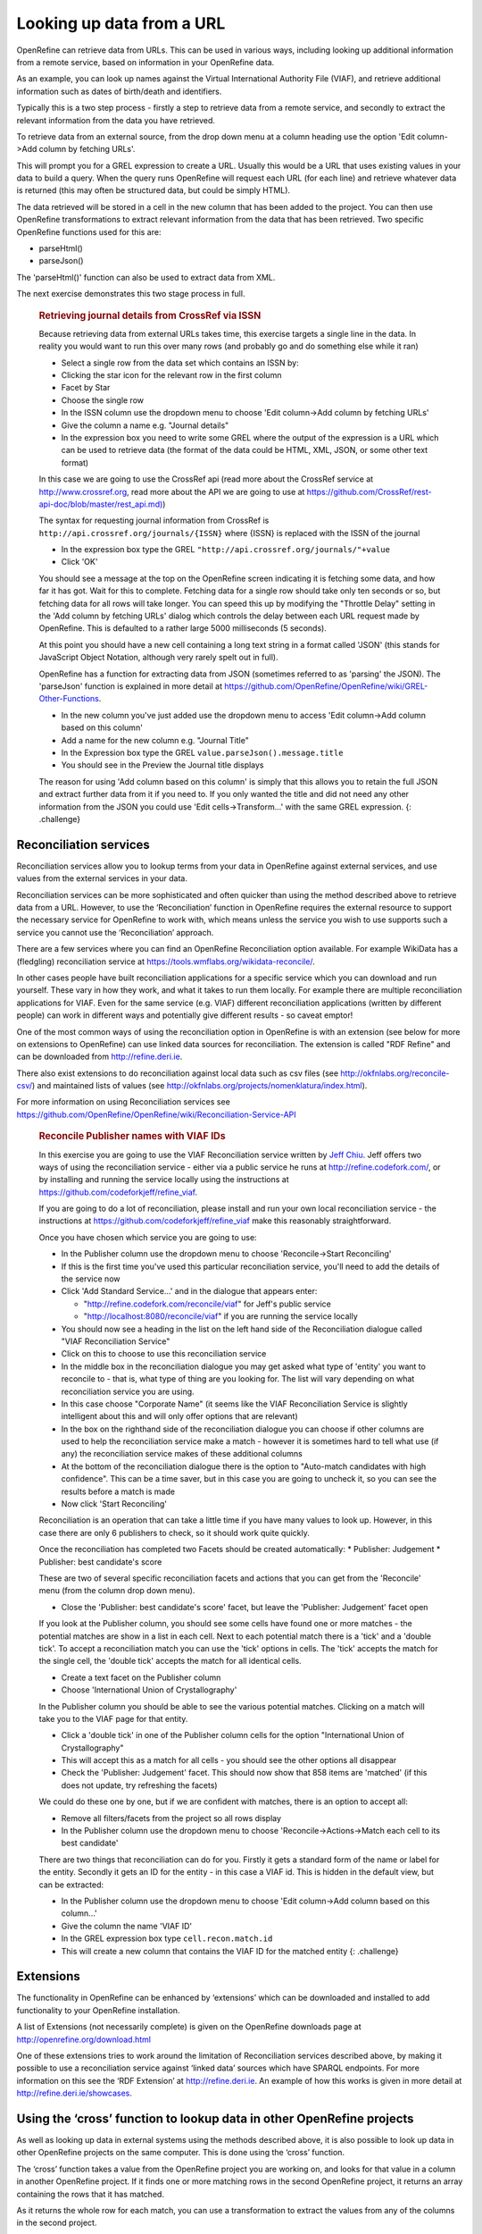 Looking up data from a URL
==========================

OpenRefine can retrieve data from URLs. This can be used in various
ways, including looking up additional information from a remote service,
based on information in your OpenRefine data.

As an example, you can look up names against the Virtual International
Authority File (VIAF), and retrieve additional information such as dates
of birth/death and identifiers.

Typically this is a two step process - firstly a step to retrieve data
from a remote service, and secondly to extract the relevant information
from the data you have retrieved.

To retrieve data from an external source, from the drop down menu at a
column heading use the option 'Edit column->Add column by fetching
URLs'.

This will prompt you for a GREL expression to create a URL. Usually this
would be a URL that uses existing values in your data to build a query.
When the query runs OpenRefine will request each URL (for each line) and
retrieve whatever data is returned (this may often be structured data,
but could be simply HTML).

The data retrieved will be stored in a cell in the new column that has
been added to the project. You can then use OpenRefine transformations
to extract relevant information from the data that has been retrieved.
Two specific OpenRefine functions used for this are:

-  parseHtml()
-  parseJson()

The 'parseHtml()' function can also be used to extract data from XML.

The next exercise demonstrates this two stage process in full.

    .. rubric:: Retrieving journal details from CrossRef via ISSN
       :name: retrieving-journal-details-from-crossref-via-issn

    Because retrieving data from external URLs takes time, this exercise
    targets a single line in the data. In reality you would want to run
    this over many rows (and probably go and do something else while it
    ran)

    -  Select a single row from the data set which contains an ISSN by:
    -  Clicking the star icon for the relevant row in the first column
    -  Facet by Star
    -  Choose the single row
    -  In the ISSN column use the dropdown menu to choose 'Edit
       column->Add column by fetching URLs'
    -  Give the column a name e.g. "Journal details"
    -  In the expression box you need to write some GREL where the
       output of the expression is a URL which can be used to retrieve
       data (the format of the data could be HTML, XML, JSON, or some
       other text format)

    In this case we are going to use the CrossRef api (read more about
    the CrossRef service at http://www.crossref.org, read more about the
    API we are going to use at
    `https://github.com/CrossRef/rest-api-doc/blob/master/rest\_api.md) <https://github.com/CrossRef/rest-api-doc/blob/master/rest_api.md>`__)

    The syntax for requesting journal information from CrossRef is
    ``http://api.crossref.org/journals/{ISSN}`` where {ISSN} is replaced
    with the ISSN of the journal

    -  In the expression box type the GREL
       ``"http://api.crossref.org/journals/"+value``
    -  Click 'OK'

    You should see a message at the top on the OpenRefine screen
    indicating it is fetching some data, and how far it has got. Wait
    for this to complete. Fetching data for a single row should take
    only ten seconds or so, but fetching data for all rows will take
    longer. You can speed this up by modifying the "Throttle Delay"
    setting in the 'Add column by fetching URLs' dialog which controls
    the delay between each URL request made by OpenRefine. This is
    defaulted to a rather large 5000 milliseconds (5 seconds).

    At this point you should have a new cell containing a long text
    string in a format called 'JSON' (this stands for JavaScript Object
    Notation, although very rarely spelt out in full).

    OpenRefine has a function for extracting data from JSON (sometimes
    referred to as 'parsing' the JSON). The 'parseJson' function is
    explained in more detail at
    https://github.com/OpenRefine/OpenRefine/wiki/GREL-Other-Functions.

    -  In the new column you've just added use the dropdown menu to
       access 'Edit column->Add column based on this column'
    -  Add a name for the new column e.g. "Journal Title"
    -  In the Expression box type the GREL
       ``value.parseJson().message.title``
    -  You should see in the Preview the Journal title displays

    The reason for using 'Add column based on this column' is simply
    that this allows you to retain the full JSON and extract further
    data from it if you need to. If you only wanted the title and did
    not need any other information from the JSON you could use 'Edit
    cells->Transform...' with the same GREL expression. {: .challenge}

Reconciliation services
-----------------------

Reconciliation services allow you to lookup terms from your data in
OpenRefine against external services, and use values from the external
services in your data.

Reconciliation services can be more sophisticated and often quicker than
using the method described above to retrieve data from a URL. However,
to use the ‘Reconciliation’ function in OpenRefine requires the external
resource to support the necessary service for OpenRefine to work with,
which means unless the service you wish to use supports such a service
you cannot use the ‘Reconciliation’ approach.

There are a few services where you can find an OpenRefine Reconciliation
option available. For example WikiData has a (fledgling) reconciliation
service at https://tools.wmflabs.org/wikidata-reconcile/.

In other cases people have built reconciliation applications for a
specific service which you can download and run yourself. These vary in
how they work, and what it takes to run them locally. For example there
are multiple reconciliation applications for VIAF. Even for the same
service (e.g. VIAF) different reconciliation applications (written by
different people) can work in different ways and potentially give
different results - so caveat emptor!

One of the most common ways of using the reconciliation option in
OpenRefine is with an extension (see below for more on extensions to
OpenRefine) can use linked data sources for reconciliation. The
extension is called "RDF Refine" and can be downloaded from
http://refine.deri.ie.

There also exist extensions to do reconciliation against local data such
as csv files (see http://okfnlabs.org/reconcile-csv/) and maintained
lists of values (see
http://okfnlabs.org/projects/nomenklatura/index.html).

For more information on using Reconciliation services see
https://github.com/OpenRefine/OpenRefine/wiki/Reconciliation-Service-API

    .. rubric:: Reconcile Publisher names with VIAF IDs
       :name: reconcile-publisher-names-with-viaf-ids

    In this exercise you are going to use the VIAF Reconciliation
    service written by `Jeff
    Chiu <https://twitter.com/absolutelyjeff>`__. Jeff offers two ways
    of using the reconciliation service - either via a public service he
    runs at http://refine.codefork.com/, or by installing and running
    the service locally using the instructions at
    https://github.com/codeforkjeff/refine_viaf.

    If you are going to do a lot of reconciliation, please install and
    run your own local reconciliation service - the instructions at
    https://github.com/codeforkjeff/refine_viaf make this reasonably
    straightforward.

    Once you have chosen which service you are going to use:

    -  In the Publisher column use the dropdown menu to choose
       'Reconcile->Start Reconciling'
    -  If this is the first time you've used this particular
       reconciliation service, you'll need to add the details of the
       service now
    -  Click 'Add Standard Service...' and in the dialogue that appears
       enter:

       -  "http://refine.codefork.com/reconcile/viaf" for Jeff's public
          service
       -  "http://localhost:8080/reconcile/viaf" if you are running the
          service locally

    -  You should now see a heading in the list on the left hand side of
       the Reconciliation dialogue called "VIAF Reconciliation Service"
    -  Click on this to choose to use this reconciliation service
    -  In the middle box in the reconciliation dialogue you may get
       asked what type of 'entity' you want to reconcile to - that is,
       what type of thing are you looking for. The list will vary
       depending on what reconciliation service you are using.
    -  In this case choose "Corporate Name" (it seems like the VIAF
       Reconciliation Service is slightly intelligent about this and
       will only offer options that are relevant)
    -  In the box on the righthand side of the reconciliation dialogue
       you can choose if other columns are used to help the
       reconciliation service make a match - however it is sometimes
       hard to tell what use (if any) the reconciliation service makes
       of these additional columns
    -  At the bottom of the reconciliation dialogue there is the option
       to "Auto-match candidates with high confidence". This can be a
       time saver, but in this case you are going to uncheck it, so you
       can see the results before a match is made
    -  Now click 'Start Reconciling'

    Reconciliation is an operation that can take a little time if you
    have many values to look up. However, in this case there are only 6
    publishers to check, so it should work quite quickly.

    Once the reconciliation has completed two Facets should be created
    automatically: \* Publisher: Judgement \* Publisher: best
    candidate's score

    These are two of several specific reconciliation facets and actions
    that you can get from the 'Reconcile' menu (from the column drop
    down menu).

    -  Close the 'Publisher: best candidate's score' facet, but leave
       the 'Publisher: Judgement' facet open

    If you look at the Publisher column, you should see some cells have
    found one or more matches - the potential matches are show in a list
    in each cell. Next to each potential match there is a 'tick' and a
    'double tick'. To accept a reconciliation match you can use the
    'tick' options in cells. The 'tick' accepts the match for the single
    cell, the 'double tick' accepts the match for all identical cells.

    -  Create a text facet on the Publisher column
    -  Choose 'International Union of Crystallography'

    In the Publisher column you should be able to see the various
    potential matches. Clicking on a match will take you to the VIAF
    page for that entity.

    -  Click a 'double tick' in one of the Publisher column cells for
       the option "International Union of Crystallography"
    -  This will accept this as a match for all cells - you should see
       the other options all disappear
    -  Check the 'Publisher: Judgement' facet. This should now show that
       858 items are 'matched' (if this does not update, try refreshing
       the facets)

    We could do these one by one, but if we are confident with matches,
    there is an option to accept all:

    -  Remove all filters/facets from the project so all rows display
    -  In the Publisher column use the dropdown menu to choose
       'Reconcile->Actions->Match each cell to its best candidate'

    There are two things that reconciliation can do for you. Firstly it
    gets a standard form of the name or label for the entity. Secondly
    it gets an ID for the entity - in this case a VIAF id. This is
    hidden in the default view, but can be extracted:

    -  In the Publisher column use the dropdown menu to choose 'Edit
       column->Add column based on this column...'
    -  Give the column the name 'VIAF ID'
    -  In the GREL expression box type ``cell.recon.match.id``
    -  This will create a new column that contains the VIAF ID for the
       matched entity {: .challenge}

Extensions
----------

The functionality in OpenRefine can be enhanced by ‘extensions’ which
can be downloaded and installed to add functionality to your OpenRefine
installation.

A list of Extensions (not necessarily complete) is given on the
OpenRefine downloads page at http://openrefine.org/download.html

One of these extensions tries to work around the limitation of
Reconciliation services described above, by making it possible to use a
reconciliation service against ‘linked data’ sources which have SPARQL
endpoints. For more information on this see the ‘RDF Extension’ at
http://refine.deri.ie. An example of how this works is given in more
detail at http://refine.deri.ie/showcases.

Using the ‘cross’ function to lookup data in other OpenRefine projects
----------------------------------------------------------------------

As well as looking up data in external systems using the methods
described above, it is also possible to look up data in other OpenRefine
projects on the same computer. This is done using the ‘cross’ function.

The ‘cross’ function takes a value from the OpenRefine project you are
working on, and looks for that value in a column in another OpenRefine
project. If it finds one or more matching rows in the second OpenRefine
project, it returns an array containing the rows that it has matched.

As it returns the whole row for each match, you can use a transformation
to extract the values from any of the columns in the second project.

You can use this function to compare the contents of two OpenRefine
projects, or to use data between the two projects.

The `VIB-Bits
extension <https://www.bits.vib.be/index.php/software-overview/openrefine>`__
adds a number of very useful functions to OpenRefine including a way of
using the 'cross' function with simply point-and-click functionality
which makes looking up data from other projects significantly simpler.
